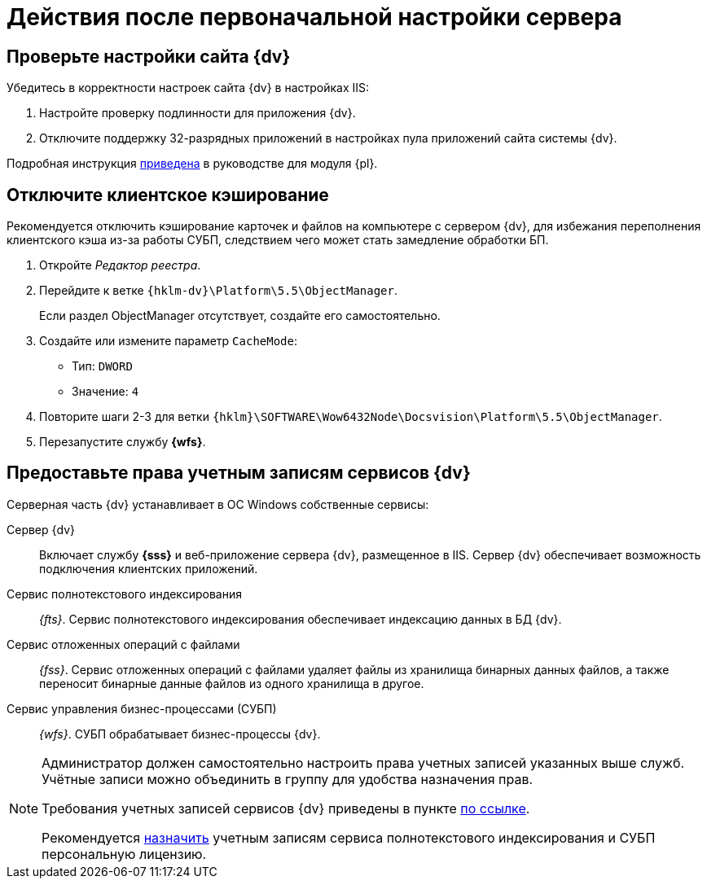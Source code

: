 = Действия после первоначальной настройки сервера

== Проверьте настройки сайта {dv}

.Убедитесь в корректности настроек сайта {dv} в настройках IIS:
. Настройте проверку подлинности для приложения {dv}.
. Отключите поддержку 32-разрядных приложений в настройках пула приложений сайта системы {dv}.

Подробная инструкция xref:platform:admin:post-config-server.adoc#x32[приведена] в руководстве для модуля {pl}.

[#disableCache]
== Отключите клиентское кэширование

Рекомендуется отключить кэширование карточек и файлов на компьютере с сервером {dv}, для избежания переполнения клиентского кэша из-за работы СУБП, следствием чего может стать замедление обработки БП.

. Откройте _Редактор реестра_.
. Перейдите к ветке `{hklm-dv}\Platform\5.5\ObjectManager`.
+
Если раздел ObjectManager отсутствует, создайте его самостоятельно.
. Создайте или измените параметр `CacheMode`:
+
* Тип: `DWORD`
* Значение: `4`
. Повторите шаги 2-3 для ветки `{hklm}\SOFTWARE\Wow6432Node\Docsvision\Platform\5.5\ObjectManager`.
. Перезапустите службу *{wfs}*.

[#accountsRights]
== Предоставьте права учетным записям сервисов {dv}

.Серверная часть {dv} устанавливает в ОС Windows собственные сервисы:
Сервер {dv}::
Включает службу *{sss}* и веб-приложение сервера {dv}, размещенное в IIS. Сервер {dv} обеспечивает возможность подключения клиентских приложений.

Сервис полнотекстового индексирования::
_{fts}_. Сервис полнотекстового индексирования обеспечивает индексацию данных в БД {dv}.

Сервис отложенных операций с файлами::
_{fss}_. Сервис отложенных операций с файлами удаляет файлы из хранилища бинарных данных файлов, а также переносит бинарные данные файлов из одного хранилища в другое.

Сервис управления бизнес-процессами (СУБП)::
_{wfs}_. СУБП обрабатывает бизнес-процессы {dv}.

[NOTE]
====
Администратор должен самостоятельно настроить права учетных записей указанных выше служб. Учётные записи можно объединить в группу для удобства назначения прав.

Требования учетных записей сервисов {dv} приведены в пункте xref:platform:ROOT:requirements-server-account.adoc[по ссылке].

Рекомендуется xref:platform:admin:manage-licenses.adoc#personalLicense[назначить] учетным записям сервиса полнотекстового индексирования и СУБП персональную лицензию.
====
